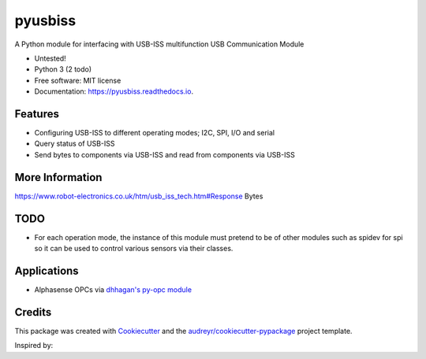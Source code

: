 ===============================
pyusbiss
===============================

A Python module for interfacing with USB-ISS multifunction USB Communication Module

* Untested!
* Python 3 (2 todo)
* Free software: MIT license
* Documentation: https://pyusbiss.readthedocs.io.


Features
--------

* Configuring USB-ISS to different operating modes; I2C, SPI, I/O and serial
* Query status of USB-ISS
* Send bytes to components via USB-ISS and read from components via USB-ISS

More Information
----------------
https://www.robot-electronics.co.uk/htm/usb_iss_tech.htm#Response Bytes

TODO
----

* For each operation mode, the instance of this module must pretend to be of other modules such as spidev for spi so it can be used to control various sensors via their classes.

Applications
------------

* Alphasense OPCs via `dhhagan's py-opc module <https://github.com/dhhagan/py-opc/>`_ 

Credits
---------

This package was created with Cookiecutter_ and the `audreyr/cookiecutter-pypackage`_ project template.

.. _Cookiecutter: https://github.com/audreyr/cookiecutter
.. _`audreyr/cookiecutter-pypackage`: https://github.com/audreyr/cookiecutter-pypackage

Inspired by:

.. _`Waggle's alphasense.py`: https://github.com/waggle-sensor/waggle/


